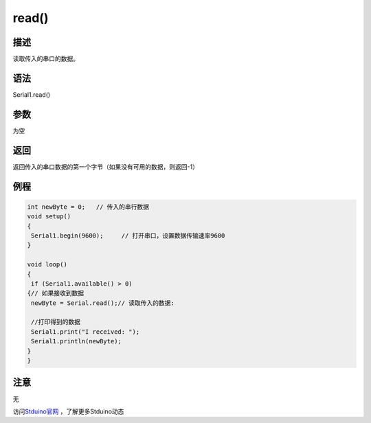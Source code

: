 ++++++++++++++++
read()
++++++++++++++++

描述
====
读取传入的串口的数据。

语法
====
Serial1.read()

参数
====
为空

返回
====
返回传入的串口数据的第一个字节\
（如果没有可用的数据，则返回-1）

例程
====


.. code:: c

	int newByte = 0;   // 传入的串行数据
	void setup() 
	{
	 Serial1.begin(9600);     // 打开串口，设置数据传输速率9600
	}
	 
	void loop() 
	{
	 if (Serial1.available() > 0) 
	{// 如果接收到数据
	 newByte = Serial.read();// 读取传入的数据:
			
	 //打印得到的数据
	 Serial1.print("I received: ");
	 Serial1.println(newByte);
	}
	}

注意
====
无



访问\ `Stduino官网 <http://stduino.com/forum.php>`_ ，了解更多Stduino动态